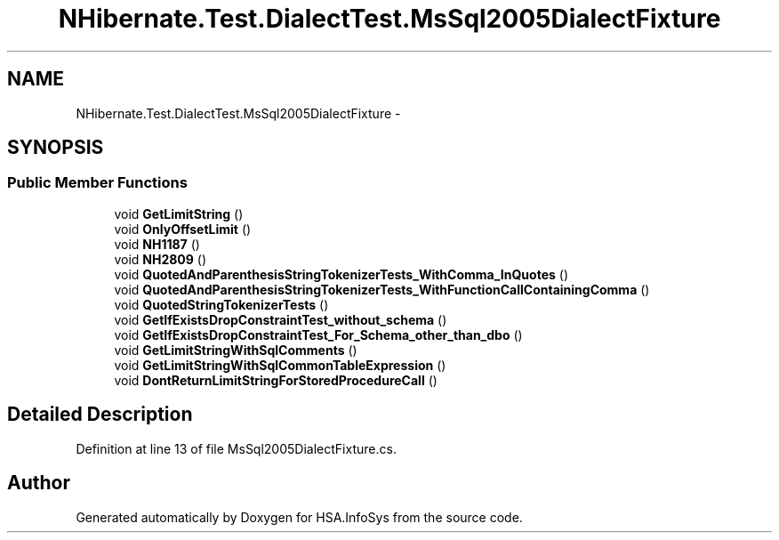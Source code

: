 .TH "NHibernate.Test.DialectTest.MsSql2005DialectFixture" 3 "Fri Jul 5 2013" "Version 1.0" "HSA.InfoSys" \" -*- nroff -*-
.ad l
.nh
.SH NAME
NHibernate.Test.DialectTest.MsSql2005DialectFixture \- 
.SH SYNOPSIS
.br
.PP
.SS "Public Member Functions"

.in +1c
.ti -1c
.RI "void \fBGetLimitString\fP ()"
.br
.ti -1c
.RI "void \fBOnlyOffsetLimit\fP ()"
.br
.ti -1c
.RI "void \fBNH1187\fP ()"
.br
.ti -1c
.RI "void \fBNH2809\fP ()"
.br
.ti -1c
.RI "void \fBQuotedAndParenthesisStringTokenizerTests_WithComma_InQuotes\fP ()"
.br
.ti -1c
.RI "void \fBQuotedAndParenthesisStringTokenizerTests_WithFunctionCallContainingComma\fP ()"
.br
.ti -1c
.RI "void \fBQuotedStringTokenizerTests\fP ()"
.br
.ti -1c
.RI "void \fBGetIfExistsDropConstraintTest_without_schema\fP ()"
.br
.ti -1c
.RI "void \fBGetIfExistsDropConstraintTest_For_Schema_other_than_dbo\fP ()"
.br
.ti -1c
.RI "void \fBGetLimitStringWithSqlComments\fP ()"
.br
.ti -1c
.RI "void \fBGetLimitStringWithSqlCommonTableExpression\fP ()"
.br
.ti -1c
.RI "void \fBDontReturnLimitStringForStoredProcedureCall\fP ()"
.br
.in -1c
.SH "Detailed Description"
.PP 
Definition at line 13 of file MsSql2005DialectFixture\&.cs\&.

.SH "Author"
.PP 
Generated automatically by Doxygen for HSA\&.InfoSys from the source code\&.
